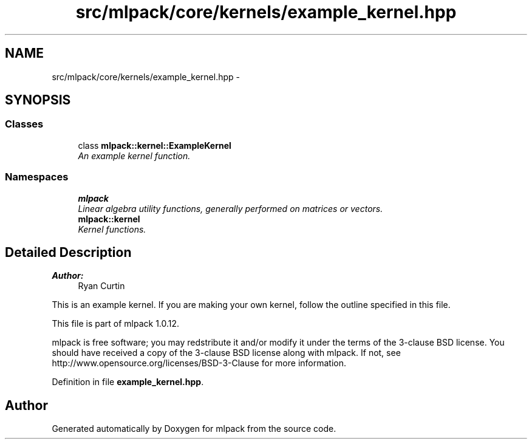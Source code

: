 .TH "src/mlpack/core/kernels/example_kernel.hpp" 3 "Sat Mar 14 2015" "Version 1.0.12" "mlpack" \" -*- nroff -*-
.ad l
.nh
.SH NAME
src/mlpack/core/kernels/example_kernel.hpp \- 
.SH SYNOPSIS
.br
.PP
.SS "Classes"

.in +1c
.ti -1c
.RI "class \fBmlpack::kernel::ExampleKernel\fP"
.br
.RI "\fIAn example kernel function\&. \fP"
.in -1c
.SS "Namespaces"

.in +1c
.ti -1c
.RI "\fBmlpack\fP"
.br
.RI "\fILinear algebra utility functions, generally performed on matrices or vectors\&. \fP"
.ti -1c
.RI "\fBmlpack::kernel\fP"
.br
.RI "\fIKernel functions\&. \fP"
.in -1c
.SH "Detailed Description"
.PP 

.PP
\fBAuthor:\fP
.RS 4
Ryan Curtin
.RE
.PP
This is an example kernel\&. If you are making your own kernel, follow the outline specified in this file\&.
.PP
This file is part of mlpack 1\&.0\&.12\&.
.PP
mlpack is free software; you may redstribute it and/or modify it under the terms of the 3-clause BSD license\&. You should have received a copy of the 3-clause BSD license along with mlpack\&. If not, see http://www.opensource.org/licenses/BSD-3-Clause for more information\&. 
.PP
Definition in file \fBexample_kernel\&.hpp\fP\&.
.SH "Author"
.PP 
Generated automatically by Doxygen for mlpack from the source code\&.
